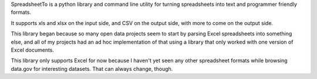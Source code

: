SpreadsheetTo is a python library and command line utility for turning
spreadsheets into text and programmer friendly formats.

It supports xls and xlsx on the input side, and CSV on the output
side, with more to come on the output side.

This library began because so many open data projects seem to start by
parsing Excel spreadsheets into something else, and all of my projects
had an ad hoc implementation of that using a library that only worked
with one version of Excel documents.

This library only supports Excel for now because I haven't yet seen
any other spreadsheet formats while browsing data.gov for interesting
datasets.  That can always change, though.

